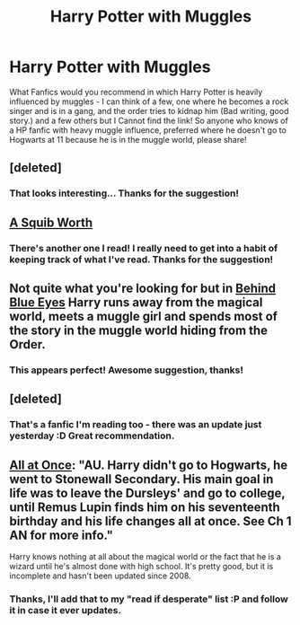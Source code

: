 #+TITLE: Harry Potter with Muggles

* Harry Potter with Muggles
:PROPERTIES:
:Author: schumi23
:Score: 5
:DateUnix: 1402184565.0
:DateShort: 2014-Jun-08
:FlairText: Request
:END:
What Fanfics would you recommend in which Harry Potter is heavily influenced by muggles - I can think of a few, one where he becomes a rock singer and is in a gang, and the order tries to kidnap him (Bad writing, good story.) and a few others but I Cannot find the link! So anyone who knows of a HP fanfic with heavy muggle influence, preferred where he doesn't go to Hogwarts at 11 because he is in the muggle world, please share!


** [deleted]
:PROPERTIES:
:Score: 5
:DateUnix: 1402219032.0
:DateShort: 2014-Jun-08
:END:

*** That looks interesting... Thanks for the suggestion!
:PROPERTIES:
:Author: schumi23
:Score: 1
:DateUnix: 1402232068.0
:DateShort: 2014-Jun-08
:END:


** [[https://www.fanfiction.net/s/4771879/1/A-Squib-Worth][A Squib Worth]]
:PROPERTIES:
:Author: raseyasriem
:Score: 3
:DateUnix: 1402190360.0
:DateShort: 2014-Jun-08
:END:

*** There's another one I read! I really need to get into a habit of keeping track of what I've read. Thanks for the suggestion!
:PROPERTIES:
:Author: schumi23
:Score: 1
:DateUnix: 1402232242.0
:DateShort: 2014-Jun-08
:END:


** Not quite what you're looking for but in [[https://www.fanfiction.net/s/2095661/1/Behind-Blue-Eyes][Behind Blue Eyes]] Harry runs away from the magical world, meets a muggle girl and spends most of the story in the muggle world hiding from the Order.
:PROPERTIES:
:Author: denarii
:Score: 2
:DateUnix: 1402191301.0
:DateShort: 2014-Jun-08
:END:

*** This appears perfect! Awesome suggestion, thanks!
:PROPERTIES:
:Author: schumi23
:Score: 1
:DateUnix: 1402232149.0
:DateShort: 2014-Jun-08
:END:


** [deleted]
:PROPERTIES:
:Score: 2
:DateUnix: 1402219099.0
:DateShort: 2014-Jun-08
:END:

*** That's a fanfic I'm reading too - there was an update just yesterday :D Great recommendation.
:PROPERTIES:
:Author: schumi23
:Score: 1
:DateUnix: 1402232032.0
:DateShort: 2014-Jun-08
:END:


** [[https://www.fanfiction.net/s/2917903/1/All-at-Once][All at Once]]: "AU. Harry didn't go to Hogwarts, he went to Stonewall Secondary. His main goal in life was to leave the Dursleys' and go to college, until Remus Lupin finds him on his seventeenth birthday and his life changes all at once. See Ch 1 AN for more info."

Harry knows nothing at all about the magical world or the fact that he is a wizard until he's almost done with high school. It's pretty good, but it is incomplete and hasn't been updated since 2008.
:PROPERTIES:
:Author: practical_cat
:Score: 1
:DateUnix: 1402337299.0
:DateShort: 2014-Jun-09
:END:

*** Thanks, I'll add that to my "read if desperate" list :P and follow it in case it ever updates.
:PROPERTIES:
:Author: schumi23
:Score: 1
:DateUnix: 1402442233.0
:DateShort: 2014-Jun-11
:END:
